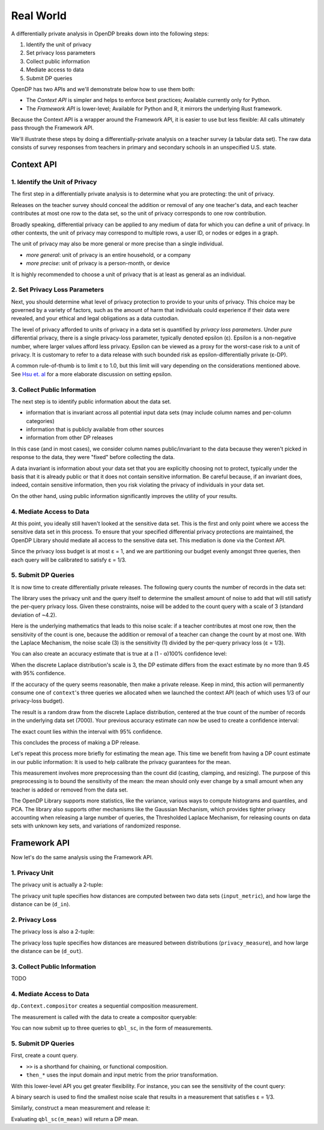 Real World
==========

A differentially private analysis in OpenDP breaks down into the following steps:

1. Identify the unit of privacy
2. Set privacy loss parameters
3. Collect public information
4. Mediate access to data
5. Submit DP queries

OpenDP has two APIs and we'll demonstrate below how to use them both:

* The *Context API* is simpler and helps to enforce best practices; Available currently only for Python.
* The *Framework API* is lower-level; Available for Python and R, it mirrors the underlying Rust framework.

Because the Context API is a wrapper around the Framework API, it is easier to use but less flexible: All calls ultimately pass through the Framework API.

We'll illustrate these steps by doing a differentially-private analysis on a teacher survey (a tabular data set). The raw data consists of survey responses from teachers in primary and secondary schools in an unspecified U.S. state.

Context API
-----------

1. Identify the Unit of Privacy
^^^^^^^^^^^^^^^^^^^^^^^^^^^^^^^

The first step in a differentially private analysis is to determine what you are protecting: the unit of privacy.

Releases on the teacher survey should conceal the addition or removal of any one teacher's data, and each teacher contributes at most one row to the data set, so the unit of privacy corresponds to one row contribution.

.. tabs::

    .. group-tab:: Python

        .. doctest::

            >>> import opendp.prelude as dp
            
            >>> # we are also using library features that are marked "contrib":
            >>> dp.enable_features("contrib")
            
            >>> privacy_unit = dp.unit_of(contributions=1)

Broadly speaking, differential privacy can be applied to any medium of data for which you can define a unit of privacy. In other contexts, the unit of privacy may correspond to multiple rows, a user ID, or nodes or edges in a graph.

The unit of privacy may also be more general or more precise than a single individual.

* *more general*: unit of privacy is an entire household, or a company
* *more precise*: unit of privacy is a person-month, or device

It is highly recommended to choose a unit of privacy that is at least as general as an individual.

2. Set Privacy Loss Parameters
^^^^^^^^^^^^^^^^^^^^^^^^^^^^^^

Next, you should determine what level of privacy protection to provide to your units of privacy. This choice may be governed by a variety of factors, such as the amount of harm that individuals could experience if their data were revealed, and your ethical and legal obligations as a data custodian.

The level of privacy afforded to units of privacy in a data set is quantified by *privacy loss parameters*. Under *pure* differential privacy, there is a single privacy-loss parameter, typically denoted epsilon (ε). Epsilon is a non-negative number, where larger values afford less privacy. Epsilon can be viewed as a proxy for the worst-case risk to a unit of privacy. It is customary to refer to a data release with such bounded risk as epsilon-differentially private (ε-DP).

A common rule-of-thumb is to limit ε to 1.0, but this limit will vary depending on the considerations mentioned above. See `Hsu et. al <https://arxiv.org/abs/1402.3329>`_ for a more elaborate discussion on setting epsilon.

.. tabs::

    .. group-tab:: Python

        .. doctest::

            >>> privacy_loss = dp.loss_of(epsilon=1.)

3. Collect Public Information
^^^^^^^^^^^^^^^^^^^^^^^^^^^^^

The next step is to identify public information about the data set.

* information that is invariant across all potential input data sets (may include column names and per-column categories)
* information that is publicly available from other sources
* information from other DP releases

.. tabs::

    .. group-tab:: Python

        .. doctest::

            >>> col_names = [
            ...    "name", "sex", "age", "maritalStatus", "hasChildren", "highestEducationLevel", 
            ...    "sourceOfStress", "smoker", "optimism", "lifeSatisfaction", "selfEsteem"
            ... ]

In this case (and in most cases), we consider column names public/invariant to the data because they weren't picked in response to the data, they were "fixed" before collecting the data.

A data invariant is information about your data set that you are explicitly choosing not to protect, typically under the basis that it is already public or that it does not contain sensitive information. Be careful because, if an invariant does, indeed, contain sensitive information, then you risk violating the privacy of individuals in your data set.

On the other hand, using public information significantly improves the utility of your results.

4. Mediate Access to Data
^^^^^^^^^^^^^^^^^^^^^^^^^

At this point, you ideally still haven't looked at the sensitive data set. This is the first and only point where we access the sensitive data set in this process. To ensure that your specified differential privacy protections are maintained, the OpenDP Library should mediate all access to the sensitive data set. This mediation is done via the Context API.

.. tabs::

    .. group-tab:: Python

        .. doctest::

            >>> import urllib.request
            >>> data_url = "https://raw.githubusercontent.com/opendp/opendp/sydney/teacher_survey.csv"
            >>> with urllib.request.urlopen(data_url) as data_req:
            ...     data = data_req.read().decode('utf-8')


            >>> context = dp.Context.compositor(
            ...     data=data,
            ...     privacy_unit=privacy_unit,
            ...     privacy_loss=privacy_loss,
            ...     split_evenly_over=3
            ... )

Since the privacy loss budget is at most ε = 1, and we are partitioning our budget evenly amongst three queries, then each query will be calibrated to satisfy ε = 1/3.

5. Submit DP Queries
^^^^^^^^^^^^^^^^^^^^

It is now time to create differentially private releases. The following query counts the number of records in the data set:

.. tabs::

    .. group-tab:: Python

        .. doctest::

            >>> count_query = (
            ...     context.query()
            ...     .split_dataframe(",", col_names=col_names)
            ...     .select_column("age", str) # temporary until OpenDP 0.10 (Polars dataframe)
            ...     .count()
            ...     .laplace()
            ... )

The library uses the privacy unit and the query itself to determine the smallest amount of noise to add that will still satisfy the per-query privacy loss. Given these constraints, noise will be added to the count query with a scale of 3 (standard deviation of ~4.2).

.. tabs::

    .. group-tab:: Python

        .. doctest::

            >>> scale = count_query.param()
            >>> scale
            3.0000000000000004

Here is the underlying mathematics that leads to this noise scale: if a teacher contributes at most one row, then the sensitivity of the count is one, because the addition or removal of a teacher can change the count by at most one. With the Laplace Mechanism, the noise scale (3) is the sensitivity (1) divided by the per-query privacy loss (ε = 1/3).

You can also create an accuracy estimate that is true at a (1 - α)100% confidence level:

.. tabs::

    .. group-tab:: Python

        .. doctest::

            >>> accuracy = dp.discrete_laplacian_scale_to_accuracy(scale=scale, alpha=0.05)
            >>> accuracy
            9.445721638273584

When the discrete Laplace distribution's scale is 3, the DP estimate differs from the exact estimate by no more than 9.45 with 95% confidence.

If the accuracy of the query seems reasonable, then make a private release. Keep in mind, this action will permanently consume one of ``context``'s three queries we allocated when we launched the context API (each of which uses 1/3 of our privacy-loss budget).

.. tabs::

    .. group-tab:: Python

        .. doctest::

            >>> dp_count = count_query.release()

The result is a random draw from the discrete Laplace distribution, centered at the true count of the number of records in the underlying data set (7000). Your previous accuracy estimate can now be used to create a confidence interval:

.. tabs::

    .. group-tab:: Python

        .. doctest::

            >>> interval = (dp_count - accuracy, dp_count + accuracy)

The exact count lies within the interval with 95% confidence.

This concludes the process of making a DP release.

Let's repeat this process more briefly for estimating the mean age. This time we benefit from having a DP count estimate in our public information: It is used to help calibrate the privacy guarantees for the mean.

.. tabs::

    .. group-tab:: Python

        .. doctest::

            >>> mean_query = (
            ...     context.query()
            ...     .split_dataframe(",", col_names=col_names)
            ...     .select_column("age", str)
            ...     .cast_default(float)
            ...     .clamp((18.0, 70.0))  # a best-guess based on public information
            ...     # Explanation for `constant=42`:
            ...     #    since dp_count may be larger than the true size, 
            ...     #    imputed rows will be given an age of 42.0 
            ...     #    (also a best guess based on public information)
            ...     .resize(size=dp_count, constant=42.0)
            ...     .mean()
            ...     .laplace()
            ... )

This measurement involves more preprocessing than the count did (casting, clamping, and resizing). The purpose of this preprocessing is to bound the sensitivity of the mean: the mean should only ever change by a small amount when any teacher is added or removed from the data set.

.. tabs::

    .. group-tab:: Python

        .. doctest::

            >>> mean_query.release()

The OpenDP Library supports more statistics, like the variance, various ways to compute histograms and quantiles, and PCA. The library also supports other mechanisms like the Gaussian Mechanism, which provides tighter privacy accounting when releasing a large number of queries, the Thresholded Laplace Mechanism, for releasing counts on data sets with unknown key sets, and variations of randomized response.

Framework API
-------------

Now let's do the same analysis using the Framework API.

1. Privacy Unit
^^^^^^^^^^^^^^^

The privacy unit is actually a 2-tuple:

.. tabs::

    .. group-tab:: Python

        .. doctest::

            >>> input_metric, d_in = privacy_unit
            
            >>> assert d_in == 1 # neighboring data set distance is at most d_in...
            >>> assert input_metric == dp.symmetric_distance() # ...in terms of additions/removals

The privacy unit tuple specifies how distances are computed between two data sets (``input_metric``), and how large the distance can be (``d_in``).

2. Privacy Loss
^^^^^^^^^^^^^^^

The privacy loss is also a 2-tuple:

.. tabs::

    .. group-tab:: Python

        .. doctest::

            >>> privacy_measure, d_out = privacy_loss
            
            >>> assert d_out == 1. # output distributions have distance at most d_out (ε)...
            >>> assert privacy_measure == dp.max_divergence(T=float) # ...in terms of pure-DP

The privacy loss tuple specifies how distances are measured between distributions (``privacy_measure``), and how large the distance can be (``d_out``).

3. Collect Public Information
^^^^^^^^^^^^^^^^^^^^^^^^^^^^^

TODO

4. Mediate Access to Data
^^^^^^^^^^^^^^^^^^^^^^^^^

``dp.Context.compositor`` creates a sequential composition measurement.

.. tabs::

    .. group-tab:: Python

        .. doctest::

            >>> m_sc = dp.c.make_sequential_composition(
            ...     # data set is a single string, with rows separated by linebreaks
            ...     input_domain=dp.atom_domain(T=str),
            ...     input_metric=input_metric,
            ...     output_measure=privacy_measure,
            ...     d_in=d_in,
            ...     d_mids=[d_out / 3] * 3,
            ... )

The measurement is called with the data to create a compositor queryable:

.. tabs::

    .. group-tab:: Python

        .. doctest::

            >>> qbl_sc = m_sc(data)

You can now submit up to three queries to ``qbl_sc``, in the form of measurements.

5. Submit DP Queries
^^^^^^^^^^^^^^^^^^^^

First, create a count query.

.. tabs::

    .. group-tab:: Python

        .. doctest::

            >>> t_count = (
            ...     dp.t.make_split_dataframe(",", col_names=col_names)
            ...     >> dp.t.make_select_column("age", str)
            ...     >> dp.t.then_count()
            ... )

* ``>>`` is a shorthand for chaining, or functional composition.
* ``then_*`` uses the input domain and input metric from the prior transformation.

With this lower-level API you get greater flexibility. For instance, you can see the sensitivity of the count query:

.. tabs::

    .. group-tab:: Python

        .. doctest::

            >>> count_sensitivity = t_count.map(d_in)
            >>> count_sensitivity
            1

A binary search is used to find the smallest noise scale that results in a measurement that satisfies ε = 1/3.

.. tabs::

    .. group-tab:: Python

        .. doctest::

            >>> m_count = dp.binary_search_chain(
            ...     lambda scale: t_count >> dp.m.then_laplace(scale), d_in, d_out / 3
            ... )
            >>> dp_count = qbl_sc(m_count)

Similarly, construct a mean measurement and release it:

.. tabs::

    .. group-tab:: Python

        .. doctest::

            >>> t_mean = (
            ...     dp.t.make_split_dataframe(",", col_names=col_names) >>
            ...     dp.t.make_select_column("age", str) >>
            ...     dp.t.then_cast_default(float) >>
            ...     dp.t.then_clamp((18.0, 70.0)) >>  # a best-guess based on public information
            ...     dp.t.then_resize(size=dp_count, constant=42.0) >>
            ...     dp.t.then_mean()
            ... )

            >>> m_mean = dp.binary_search_chain(
            ...     lambda scale: t_mean >> dp.m.then_laplace(scale), d_in, d_out / 3
            ... )

Evaluating ``qbl_sc(m_mean)`` will return a DP mean.

